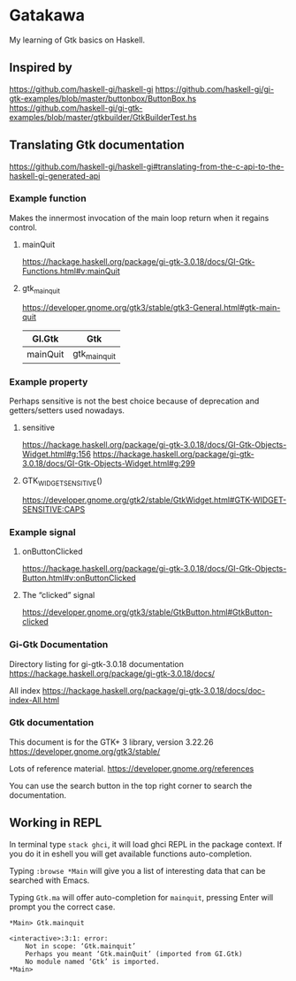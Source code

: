 * Gatakawa
My learning of Gtk basics on Haskell.

** Inspired by
https://github.com/haskell-gi/haskell-gi
https://github.com/haskell-gi/gi-gtk-examples/blob/master/buttonbox/ButtonBox.hs
https://github.com/haskell-gi/gi-gtk-examples/blob/master/gtkbuilder/GtkBuilderTest.hs

** Translating Gtk documentation
https://github.com/haskell-gi/haskell-gi#translating-from-the-c-api-to-the-haskell-gi-generated-api

*** Example function
Makes the innermost invocation of the main loop return when it regains control.
**** mainQuit
https://hackage.haskell.org/package/gi-gtk-3.0.18/docs/GI-Gtk-Functions.html#v:mainQuit
**** gtk_main_quit
https://developer.gnome.org/gtk3/stable/gtk3-General.html#gtk-main-quit

| GI.Gtk   | Gtk           |
|----------+---------------|
| mainQuit | gtk_main_quit |

*** Example property
Perhaps sensitive is not the best choice because of deprecation and getters/setters used nowadays.
**** sensitive
https://hackage.haskell.org/package/gi-gtk-3.0.18/docs/GI-Gtk-Objects-Widget.html#g:156
https://hackage.haskell.org/package/gi-gtk-3.0.18/docs/GI-Gtk-Objects-Widget.html#g:299

**** GTK_WIDGET_SENSITIVE()
https://developer.gnome.org/gtk2/stable/GtkWidget.html#GTK-WIDGET-SENSITIVE:CAPS


*** Example signal
**** onButtonClicked
https://hackage.haskell.org/package/gi-gtk-3.0.18/docs/GI-Gtk-Objects-Button.html#v:onButtonClicked

**** The “clicked” signal
https://developer.gnome.org/gtk3/stable/GtkButton.html#GtkButton-clicked

*** Gi-Gtk Documentation
Directory listing for gi-gtk-3.0.18 documentation
https://hackage.haskell.org/package/gi-gtk-3.0.18/docs/

All index
https://hackage.haskell.org/package/gi-gtk-3.0.18/docs/doc-index-All.html

*** Gtk documentation
This document is for the GTK+ 3 library, version 3.22.26
https://developer.gnome.org/gtk3/stable/

Lots of reference material.
https://developer.gnome.org/references

You can use the search button in the top right corner to search the documentation.

** Working in REPL

In terminal type ~stack ghci~, it will load ghci REPL in the package context.
If you do it in eshell you will get available functions auto-completion.

Typing ~:browse *Main~ will give you a list of interesting data that can be
searched with Emacs.

Typing ~Gtk.ma~ will offer auto-completion for ~mainquit~, pressing Enter will
prompt you the correct case.
#+BEGIN_EXAMPLE
*Main> Gtk.mainquit

<interactive>:3:1: error:
    Not in scope: ‘Gtk.mainquit’
    Perhaps you meant ‘Gtk.mainQuit’ (imported from GI.Gtk)
    No module named ‘Gtk’ is imported.
*Main>
#+END_EXAMPLE
